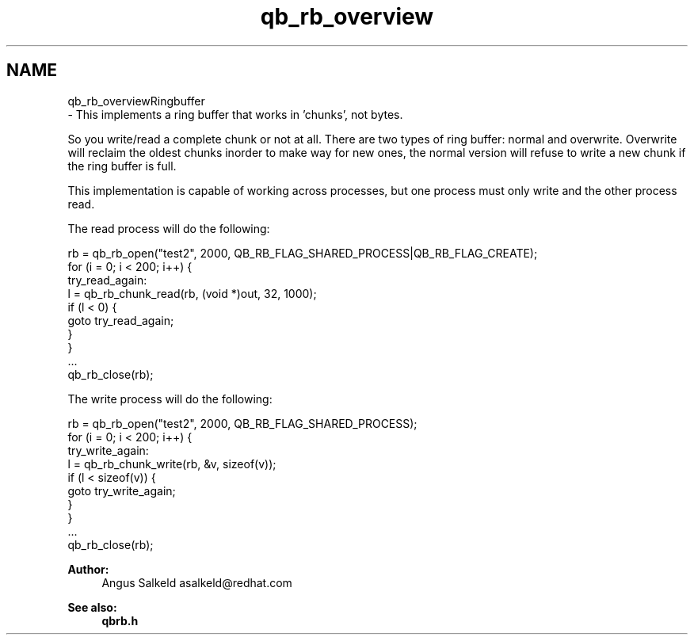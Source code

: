 .TH "qb_rb_overview" 3 "Sun Dec 2 2018" "Version 1.0.3" "libqb" \" -*- nroff -*-
.ad l
.nh
.SH NAME
qb_rb_overviewRingbuffer 
 \- This implements a ring buffer that works in 'chunks', not bytes\&.
.PP
So you write/read a complete chunk or not at all\&. There are two types of ring buffer: normal and overwrite\&. Overwrite will reclaim the oldest chunks inorder to make way for new ones, the normal version will refuse to write a new chunk if the ring buffer is full\&.
.PP
This implementation is capable of working across processes, but one process must only write and the other process read\&.
.PP
The read process will do the following: 
.PP
.nf
     rb = qb_rb_open("test2", 2000, QB_RB_FLAG_SHARED_PROCESS|QB_RB_FLAG_CREATE);
     for (i = 0; i < 200; i++) {
try_read_again:
        l = qb_rb_chunk_read(rb, (void *)out, 32, 1000);
        if (l < 0) {
                goto try_read_again;
        }
     }
     \&.\&.\&.
     qb_rb_close(rb);

.fi
.PP
.PP
The write process will do the following: 
.PP
.nf
     rb = qb_rb_open("test2", 2000, QB_RB_FLAG_SHARED_PROCESS);
     for (i = 0; i < 200; i++) {
try_write_again:
        l = qb_rb_chunk_write(rb, &v, sizeof(v));
        if (l < sizeof(v)) {
                goto try_write_again;
        }
     }
     \&.\&.\&.
     qb_rb_close(rb);

.fi
.PP
.PP
\fBAuthor:\fP
.RS 4
Angus Salkeld asalkeld@redhat.com 
.RE
.PP
\fBSee also:\fP
.RS 4
\fBqbrb\&.h\fP 
.RE
.PP

